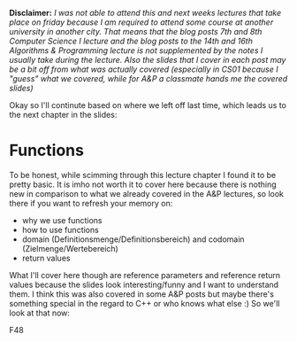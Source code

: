 #+BEGIN_COMMENT
.. title: Computer Science I - Lecture 07
.. slug: cs-I-07
.. date: 2018-11-23
.. tags: 
.. category: university cs01
.. link: 
.. description: 
.. type: text
.. has_math: true
#+END_COMMENT

*Disclaimer:* /I was not able to attend this and next weeks lectures that take place on friday because I am required to attend some course at another university in another city. That means that the blog posts 7th and 8th Computer Science I lecture and the blog posts to the 14th and 16th Algorithms & Programming lecture is not supplemented by the notes I usually take during the lecture. Also the slides that I cover in each post may be a bit off from what was actually covered (especially in CS01 because I "guess" what we covered, while for A&P a classmate hands me the covered slides)/

Okay so I'll continute based on where we left off last time, which leads us to the next chapter in the slides:

* Functions
To be honest, while scimming through this lecture chapter I found it to be pretty basic. It is imho not worth it to cover here because there is nothing new in comparison to what we already covered in the A&P lectures, so look there if you want to refresh your memory on:
- why we use functions
- how to use functions
- domain (Definitionsmenge/Definitionsbereich) and codomain (Zielmenge/Wertebereich)
- return values

What I'll cover here though are reference parameters and reference return values because the slides look interesting/funny and I want to understand them. I think this was also covered in some A&P posts but maybe there's something special in the regard to C++ or who knows what else :) So we'll look at that now:

F48 
